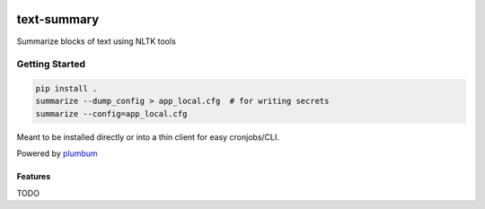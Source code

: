 |Show Logo|

============
text-summary
============

|build| |coverage| |docs| |release|

Summarize blocks of text using NLTK tools

Getting Started
---------------

.. code-block:: bash

    pip install .
    summarize --dump_config > app_local.cfg  # for writing secrets
    summarize --config=app_local.cfg 

Meant to be installed directly or into a thin client for easy cronjobs/CLI.  

Powered by `plumbum`_

Features
========

TODO

.. _plumbum: http://plumbum.readthedocs.io/en/latest/cli.html

.. |Show Logo| image:: http://dl.eveprosper.com/podcast/logo-colour-17_sm2.png
    :target: http://eveprosper.com
.. |build| image:: https://travis-ci.org/lockefox/text-summary.svg?branch=master
    :target: https://travis-ci.org/lockefox/text-summary
.. |coverage| image:: https://coveralls.io/repos/github/lockefox/text-summary/badge.svg?branch=master
    :target: https://coveralls.io/github/lockefox/text-summary?branch=master
.. |docs| image:: https://readthedocs.org/projects/text-summary/badge/?version=latest
    :target: https://text-summary.readthedocs.io/en/latest/?badge=latest
    :alt: Documentation Status
.. |release| image:: https://badge.fury.io/py/text-summary.svg
    :target: https://badge.fury.io/py/text-summary